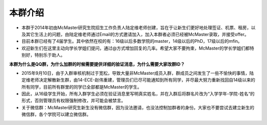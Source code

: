 ﻿本群介绍
=========
- 本群于2014年初由McMaster研究生院招生工作负责人陆定维老师创建，旨在于让新生们更好地处理签证、机票、租房，以及其它生活上的问题，由陆定维老师通过Email的方式邀请加入，加入本群者必须已经被McMaster录取，并接受offer。
- 目前本群已经有了4届学生。其中依然在校的有：16级以后多数学院的master，14级以后的PhD，17级以后的mfin。
- 欢迎新生们在这里主动向学长学姐们提问，通过@方式增加回复的几率。希望大家不要拘束，McMaster的学长学姐们都特别好，特别乐于助人。

**本群为什么是QQ群，为什么加群的时候需要提供详细的验证消息，为什么需要大家改群ID？**

- 2015年9月10日，由于入群审核机制过于宽松，导致大量非McMaster成员入群，群成员之间发生了一些不愉快的事情，陆定维老师决定解散新生群，由14-ECE-赵伟重建，管理员们已尽可能通知到所有同学，并尽最大努力重新找回自14级以来的所有同学，目前所有群里的同学已全部都是McMaster的学生。
- 因此，从16级学生开始，所有入群学生必须在验证消息里写明真实姓名，并在入群后将群名片改为“入学学年-学院-姓名“的形式，否则管理员有权限强制修改，并可能会被禁言。
- 关于微信群：McMaster研究生新生没有微信群，因为没法邀请，也没法控制加群者的身份。大家也不要尝试去建立新生的微信群，各个学院可以建立微信群。
